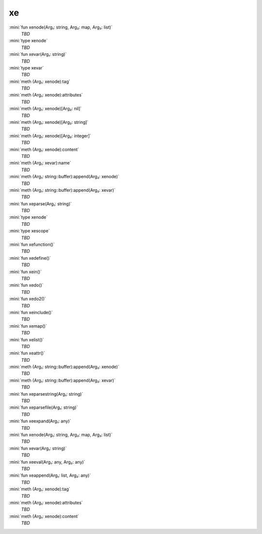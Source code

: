 xe
==

:mini:`fun xenode(Arg₁: string, Arg₂: map, Arg₃: list)`
   *TBD*

:mini:`type xenode`
   *TBD*

:mini:`fun xevar(Arg₁: string)`
   *TBD*

:mini:`type xevar`
   *TBD*

:mini:`meth (Arg₁: xenode):tag`
   *TBD*

:mini:`meth (Arg₁: xenode):attributes`
   *TBD*

:mini:`meth (Arg₁: xenode)[Arg₂: nil]`
   *TBD*

:mini:`meth (Arg₁: xenode)[Arg₂: string]`
   *TBD*

:mini:`meth (Arg₁: xenode)[Arg₂: integer]`
   *TBD*

:mini:`meth (Arg₁: xenode):content`
   *TBD*

:mini:`meth (Arg₁: xevar):name`
   *TBD*

:mini:`meth (Arg₁: string::buffer):append(Arg₂: xenode)`
   *TBD*

:mini:`meth (Arg₁: string::buffer):append(Arg₂: xevar)`
   *TBD*

:mini:`fun xeparse(Arg₁: string)`
   *TBD*

:mini:`type xenode`
   *TBD*

:mini:`type xescope`
   *TBD*

:mini:`fun xefunction()`
   *TBD*

:mini:`fun xedefine()`
   *TBD*

:mini:`fun xein()`
   *TBD*

:mini:`fun xedo()`
   *TBD*

:mini:`fun xedo2()`
   *TBD*

:mini:`fun xeinclude()`
   *TBD*

:mini:`fun xemap()`
   *TBD*

:mini:`fun xelist()`
   *TBD*

:mini:`fun xeattr()`
   *TBD*

:mini:`meth (Arg₁: string::buffer):append(Arg₂: xenode)`
   *TBD*

:mini:`meth (Arg₁: string::buffer):append(Arg₂: xevar)`
   *TBD*

:mini:`fun xeparsestring(Arg₁: string)`
   *TBD*

:mini:`fun xeparsefile(Arg₁: string)`
   *TBD*

:mini:`fun xeexpand(Arg₁: any)`
   *TBD*

:mini:`fun xenode(Arg₁: string, Arg₂: map, Arg₃: list)`
   *TBD*

:mini:`fun xevar(Arg₁: string)`
   *TBD*

:mini:`fun xeeval(Arg₁: any, Arg₂: any)`
   *TBD*

:mini:`fun xeappend(Arg₁: list, Arg₂: any)`
   *TBD*

:mini:`meth (Arg₁: xenode):tag`
   *TBD*

:mini:`meth (Arg₁: xenode):attributes`
   *TBD*

:mini:`meth (Arg₁: xenode):content`
   *TBD*

